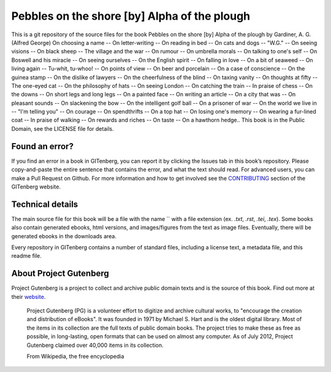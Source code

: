 =====================
Pebbles on the shore [by] Alpha of the plough
=====================


This is a git repository of the source files for the book Pebbles on the shore [by] Alpha of the plough by Gardiner, A. G. (Alfred George) On choosing a name -- On letter-writing -- On reading in bed -- On cats and dogs -- "W.G." -- On seeing visions -- On black sheep -- The village and the war -- On rumour -- On umbrella morals -- On talking to one's self -- On Boswell and his miracle -- On seeing ourselves -- On the English spirit -- On falling in love -- On a bit of seaweed -- On living again -- Tu-whit, tu-whoo! -- On points of view -- On beer and porcelain -- On a case of conscience -- On the guinea stamp -- On the dislike of lawyers -- On the cheerfulness of the blind -- On taxing vanity -- On thoughts at fifty -- The one-eyed cat -- On the philosophy of hats -- On seeing London -- On catching the train -- In praise of chess -- On the downs -- On short legs and long legs -- On a painted face -- On writing an article -- On a city that was -- On pleasant sounds -- On slackening the bow -- On the intelligent golf ball -- On a prisoner of war -- On the world we live in -- "I'm telling you" -- On courage -- On spendthrifts -- On a top hat -- On losing one's memory -- On wearing a fur-lined coat -- In praise of walking -- On rewards and riches -- On taste -- On a hawthorn hedge.. This book is in the Public Domain, see the LICENSE file for details.

Found an error?
===============
If you find an error in a book in GITenberg, you can report it by clicking the Issues tab in this book’s repository. Please copy-and-paste the entire sentence that contains the error, and what the text should read. For advanced users, you can make a Pull Request on Github.  For more information and how to get involved see the CONTRIBUTING_ section of the GITenberg website.

.. _CONTRIBUTING: http://gitenberg.github.com/#contributing


Technical details
=================
The main source file for this book will be a file with the name `` with a file extension (ex. `.txt`, `.rst`, `.tei`, `.tex`). Some books also contain generated ebooks, html versions, and images/figures from the text as image files. Eventually, there will be generated ebooks in the downloads area.

Every repository in GITenberg contains a number of standard files, including a license text, a metadata file, and this readme file.


About Project Gutenberg
=======================
Project Gutenberg is a project to collect and archive public domain texts and is the source of this book. Find out more at their website_.

    Project Gutenberg (PG) is a volunteer effort to digitize and archive cultural works, to "encourage the creation and distribution of eBooks". It was founded in 1971 by Michael S. Hart and is the oldest digital library. Most of the items in its collection are the full texts of public domain books. The project tries to make these as free as possible, in long-lasting, open formats that can be used on almost any computer. As of July 2012, Project Gutenberg claimed over 40,000 items in its collection.

    From Wikipedia, the free encyclopedia

.. _website: http://www.gutenberg.org/